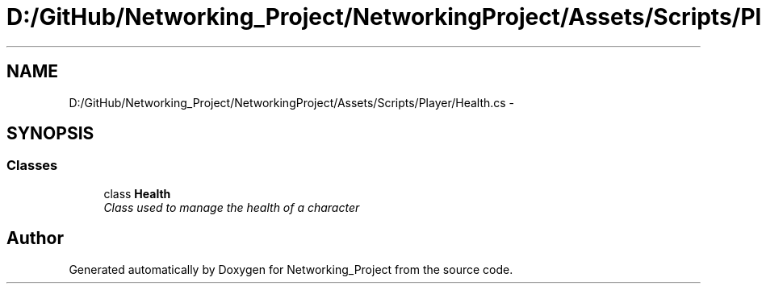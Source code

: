 .TH "D:/GitHub/Networking_Project/NetworkingProject/Assets/Scripts/Player/Health.cs" 3 "Thu Mar 9 2017" "Networking_Project" \" -*- nroff -*-
.ad l
.nh
.SH NAME
D:/GitHub/Networking_Project/NetworkingProject/Assets/Scripts/Player/Health.cs \- 
.SH SYNOPSIS
.br
.PP
.SS "Classes"

.in +1c
.ti -1c
.RI "class \fBHealth\fP"
.br
.RI "\fIClass used to manage the health of a character \fP"
.in -1c
.SH "Author"
.PP 
Generated automatically by Doxygen for Networking_Project from the source code\&.
